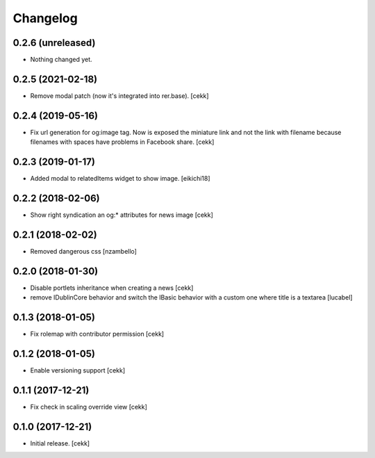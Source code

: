 Changelog
=========


0.2.6 (unreleased)
------------------

- Nothing changed yet.


0.2.5 (2021-02-18)
------------------

- Remove modal patch (now it's integrated into rer.base).
  [cekk]

0.2.4 (2019-05-16)
------------------

- Fix url generation for og:image tag. Now is exposed the miniature link and not the link
  with filename because filenames with spaces have problems in Facebook share.
  [cekk]


0.2.3 (2019-01-17)
------------------

- Added modal to relatedItems widget to show image.
  [eikichi18]


0.2.2 (2018-02-06)
------------------

- Show right syndication an og:* attributes for news image
  [cekk]


0.2.1 (2018-02-02)
------------------

- Removed dangerous css [nzambello]


0.2.0 (2018-01-30)
------------------

- Disable portlets inheritance when creating a news
  [cekk]
- remove IDublinCore behavior and switch the IBasic
  behavior with a custom one where title is a textarea
  [lucabel]

0.1.3 (2018-01-05)
------------------

- Fix rolemap with contributor permission
  [cekk]


0.1.2 (2018-01-05)
------------------

- Enable versioning support
  [cekk]


0.1.1 (2017-12-21)
------------------

- Fix check in scaling override view
  [cekk]

0.1.0 (2017-12-21)
------------------

- Initial release.
  [cekk]
